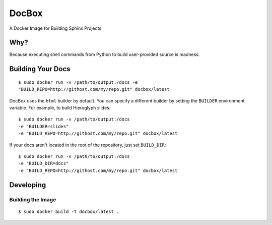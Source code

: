 DocBox
======

A Docker Image for Building Sphinx Projects

Why?
----

Because executing shell commands from Python to build user-provided
source is madness.

Building Your Docs
------------------

::

  $ sudo docker run -v /path/to/output:/docs -e
  "BUILD_REPO=http://githost.com/my/repo.git" docbox/latest

DocBox uses the ``html`` builder by default. You can specify a
different builder by setting the ``BUILDER`` environment variable. For
example, to build Hieroglyph slides::

  $ sudo docker run -v /path/to/output:/docs 
  -e "BUILDER=slides"
  -e "BUILD_REPO=http://githost.com/my/repo.git" docbox/latest

If your docs aren't located in the root of the repository, just set
``BUILD_DIR``::

  $ sudo docker run -v /path/to/output:/docs 
  -e "BUILD_DIR=docs"
  -e "BUILD_REPO=http://githost.com/my/repo.git" docbox/latest

Developing
----------

Building the Image
~~~~~~~~~~~~~~~~~~

::

  $ sudo docker build -t docbox/latest .

